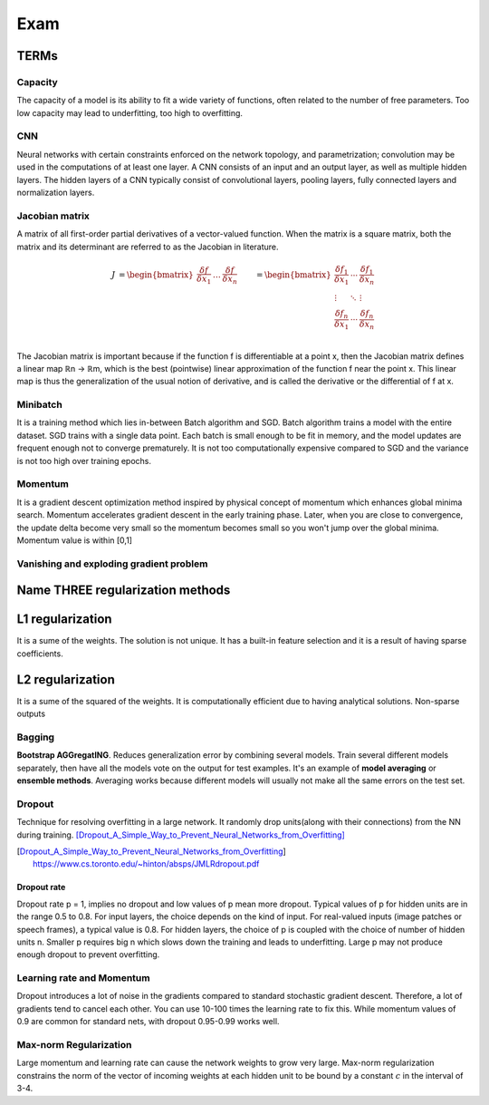 ====
Exam
====

TERMs
=====

Capacity
########
The capacity of a model is its ability to fit a wide variety of functions, often related to the number of free parameters. Too low capacity may lead to underfitting, too high to overfitting.

CNN
###
Neural networks with certain constraints enforced on the network topology, and parametrization; convolution may be used in the computations of at least one layer. A CNN consists of an input and an output layer, as well as multiple hidden layers. The hidden layers of a CNN typically consist of convolutional layers, pooling layers, fully connected layers and normalization layers.


Jacobian matrix
###############
A matrix of all first-order partial derivatives of a vector-valued function. When the matrix is a square matrix, both the matrix and its determinant are referred to as the Jacobian in literature.

.. math:: 
  \begin{align}
   J &=
   \begin{bmatrix}
    \frac{\delta f}{\delta x_1} & \dots & \frac{\delta f}{\delta x_n} 
   \end{bmatrix} 
   &=
   \begin{bmatrix}
       \frac{\delta f_1}{\delta x_1} & \cdots & \frac{\delta f_1}{\delta x_n} \\
       \vdots                        & \ddots & \vdots \\
       \frac{\delta f_n}{\delta x_1} & \cdots & \frac{\delta f_n}{\delta x_n} \\
   \end{bmatrix}
   \end{align}

The Jacobian matrix is important because if the function f is differentiable at a point x, then the Jacobian matrix defines a linear map ℝn → ℝm, which is the best (pointwise) linear approximation of the function f near the point x. This linear map is thus the generalization of the usual notion of derivative, and is called the derivative or the differential of f at x.

Minibatch
#########
It is a training method which lies in-between Batch algorithm and SGD. Batch algorithm trains a model with the entire dataset. SGD trains with a single data point. Each batch is small enough to be fit in memory, and the model updates are frequent enough not to converge prematurely. It is not too computationally expensive compared to SGD and the variance is not too high over training epochs.

Momentum
########
It is a gradient descent optimization method inspired by physical concept of momentum which enhances global minima search. Momentum accelerates gradient descent in the early training phase. Later, when you are close to convergence, the update delta become very small so the momentum becomes small so you won't jump over the global minima. Momentum value is within [0,1]

Vanishing and exploding gradient problem
########################################




Name THREE regularization methods
=================================

L1 regularization
=================
It is a sume of the weights.
The solution is not unique. It has a built-in feature selection and it is a result of having sparse coefficients.

L2 regularization
=================
It is a sume of the squared of the weights. It is computationally efficient due to having analytical solutions. Non-sparse outputs

Bagging
#######
**Bootstrap AGGregatING**. Reduces generalization error by combining several models. Train several different models separately, then have all the models vote on the output for test examples. It's an example of **model averaging** or **ensemble methods**. Averaging works because different models will usually not make all the same errors on the test set.

Dropout
#######
Technique for resolving overfitting in a large network. It randomly drop units(along with their connections) from the NN during training. [Dropout_A_Simple_Way_to_Prevent_Neural_Networks_from_Overfitting]_

.. [Dropout_A_Simple_Way_to_Prevent_Neural_Networks_from_Overfitting] https://www.cs.toronto.edu/~hinton/absps/JMLRdropout.pdf


Dropout rate
^^^^^^^^^^^^
Dropout rate p = 1, implies no dropout and low values of p mean more dropout. Typical values of p for hidden units are in the range 0.5 to 0.8. For input layers, the choice depends on the kind of input. For real-valued inputs (image patches or speech frames), a typical value is 0.8. For hidden layers, the choice of p is coupled with the choice of number of hidden units n. Smaller p requires big n which slows down the training and leads to underfitting. Large p may not produce enough dropout to prevent overfitting.

Learning rate and Momentum
##########################
Dropout introduces a lot of noise in the gradients compared to standard stochastic gradient descent. Therefore, a lot of gradients tend to cancel each other. You can use 10-100 times the learning rate to fix this. While momentum values of 0.9 are common for standard nets, with dropout 0.95-0.99 works well.

Max-norm Regularization
#######################
Large momentum and learning rate can cause the network weights to grow very large. Max-norm regularization constrains the norm of the vector of incoming weights at each hidden unit to be bound by a constant :math:`c` in the interval of 3-4.

